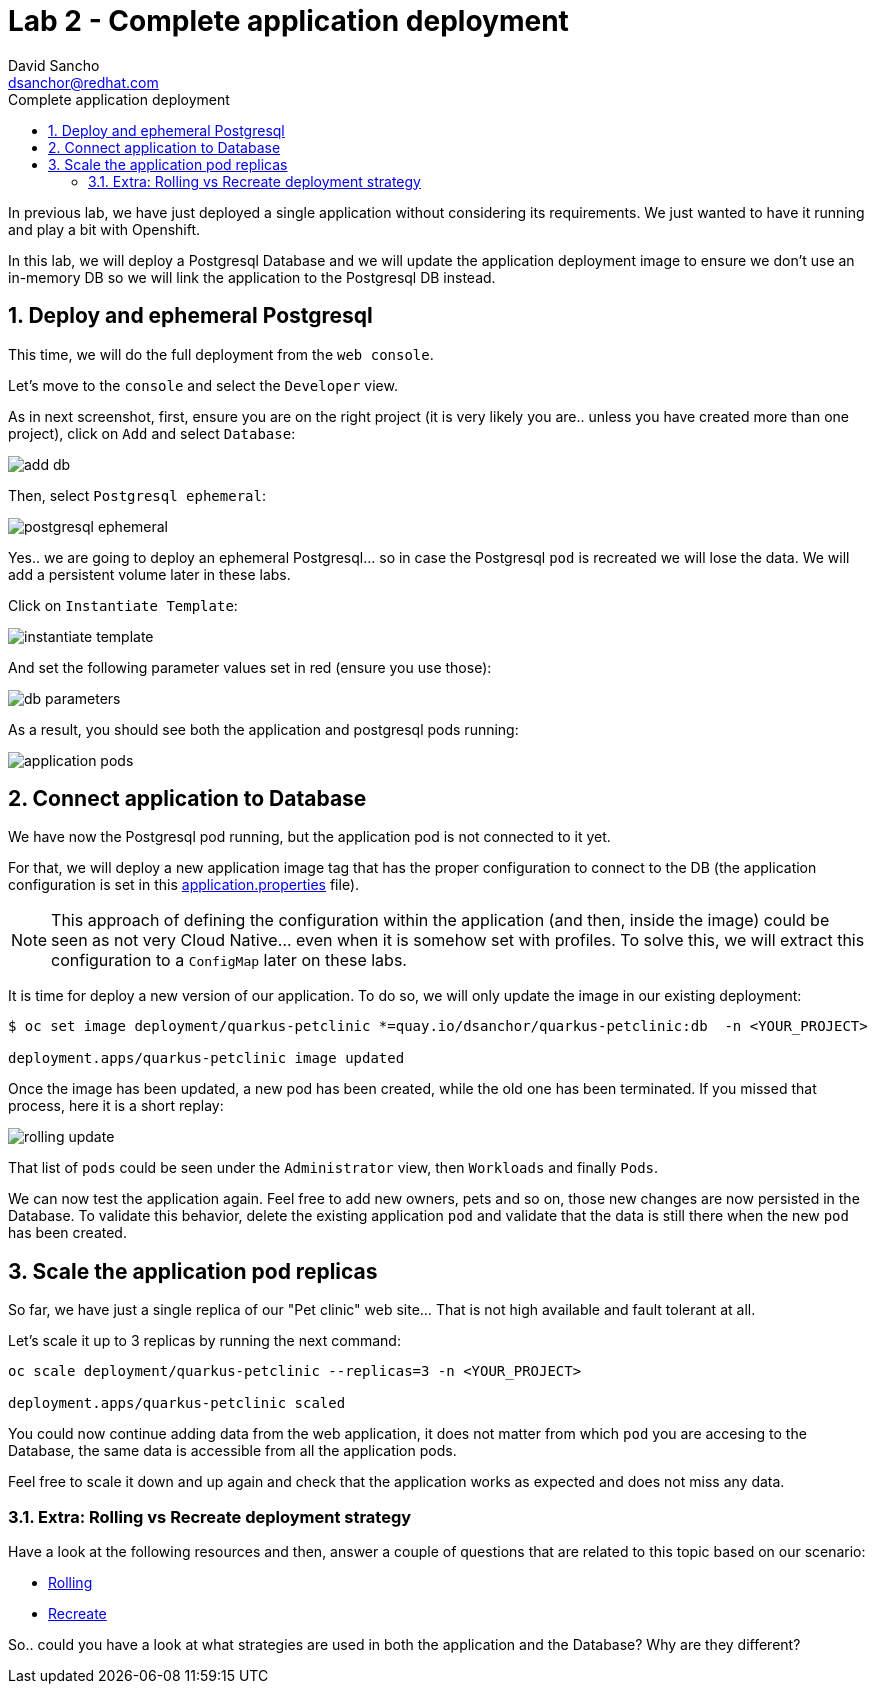 = Lab 2 - Complete application deployment 
:author: David Sancho
:email: dsanchor@redhat.com
:imagesdir: ./images
:toc: left
:toc-title: Complete application deployment 

[Abstract]
In previous lab, we have just deployed a single application without considering its requirements. We just wanted to have it running and play a bit with Openshift.

In this lab, we will deploy a Postgresql Database and we will update the application deployment image to ensure we don't use an in-memory DB so we will link the application to the Postgresql DB instead. 

:numbered:
== Deploy and ephemeral Postgresql

This time, we will do the full deployment from the `web console`. 

Let's move to the `console` and select the `Developer` view.

As in next screenshot, first, ensure you are on the right project (it is very likely you are.. unless you have created more than one project), click on `Add` and select `Database`:

image:dev-add-db.png[add db]

Then, select `Postgresql ephemeral`:

image:select-postgresql-eph.png[postgresql ephemeral]

Yes.. we are going to deploy an ephemeral Postgresql... so in case the Postgresql `pod` is recreated we will lose the data. We will add a persistent volume later in these labs.

Click on `Instantiate Template`:

image:instantiate-template.png[instantiate template]

And set the following parameter values set in red (ensure you use those):

image:db-parameters.png[db parameters]

As a result, you should see both the application and postgresql pods running:

image:apps-pods.png[application pods]

== Connect application to Database

We have now the Postgresql pod running, but the application pod is not connected to it yet. 

For that, we will deploy a new application image tag that has the proper configuration to connect to the DB (the application configuration is set in this https://github.com/dsanchor/petclinic/blob/mnl-db/quarkus-petclinic/src/main/resources/application.properties[application.properties] file). 

NOTE: This approach of defining the configuration within the application (and then, inside the image) could be seen as not very Cloud Native... even when it is somehow set with profiles. To solve this, we will extract this configuration to a `ConfigMap` later on these labs.

It is time for deploy a new version of our application. To do so, we will only update the image in our existing deployment:

....
$ oc set image deployment/quarkus-petclinic *=quay.io/dsanchor/quarkus-petclinic:db  -n <YOUR_PROJECT>

deployment.apps/quarkus-petclinic image updated
....

Once the image has been updated, a new pod has been created, while the old one has been terminated. If you missed that process, here it is a short replay:

image:rolling-update.gif[rolling update]

That list of `pods` could be seen under the `Administrator` view, then `Workloads` and finally `Pods`. 

We can now test the application again. Feel free to add new owners, pets and so on, those new changes are now persisted in the Database. To validate this behavior, delete the existing application `pod` and validate that the data is still there when the new `pod` has been created.


== Scale the application pod replicas

So far, we have just a single replica of our "Pet clinic" web site... That is not high available and fault tolerant at all. 

Let's scale it up to 3 replicas by running the next command:

....
oc scale deployment/quarkus-petclinic --replicas=3 -n <YOUR_PROJECT>

deployment.apps/quarkus-petclinic scaled
....

You could now continue adding data from the web application, it does not matter from which `pod` you are accesing to the Database, the same data is accessible from all the application pods.

Feel free to scale it down and up again and check that the application works as expected and does not miss any data. 

=== Extra: Rolling vs Recreate deployment strategy

Have a look at the following resources and then, answer a couple of questions that are related to this topic based on our scenario:

- https://docs.openshift.com/container-platform/4.6/applications/deployments/deployment-strategies.html#deployments-rolling-strategy_deployment-strategies[Rolling]
- https://docs.openshift.com/container-platform/4.6/applications/deployments/deployment-strategies.html#deployments-recreate-strategy_deployment-strategies[Recreate]

So.. could you have a look at what strategies are used in both the application and the Database? Why are they different?